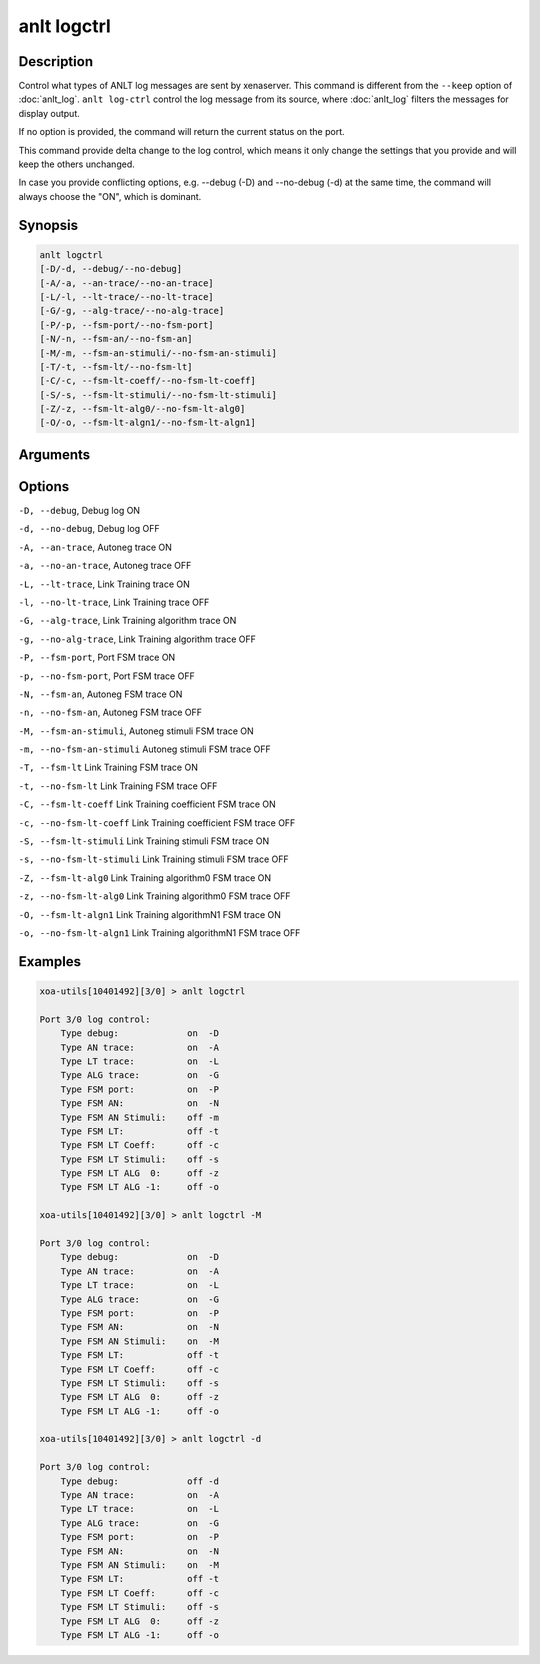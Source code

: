 anlt logctrl
================

Description
-----------

Control what types of ANLT log messages are sent by xenaserver. This command is different from the ``--keep`` option of :doc:`anlt_log`. ``anlt log-ctrl`` control the log message from its source, where :doc:`anlt_log` filters the messages for display output.

If no option is provided, the command will return the current status on the port.

This command provide delta change to the log control, which means it only change the settings that you provide and will keep the others unchanged.

In case you provide conflicting options, e.g. --debug (-D) and --no-debug (-d) at the same time, the command will always choose the "ON", which is dominant.

Synopsis
--------

.. code-block:: text
    
    anlt logctrl
    [-D/-d, --debug/--no-debug]
    [-A/-a, --an-trace/--no-an-trace]
    [-L/-l, --lt-trace/--no-lt-trace]
    [-G/-g, --alg-trace/--no-alg-trace]
    [-P/-p, --fsm-port/--no-fsm-port]
    [-N/-n, --fsm-an/--no-fsm-an]
    [-M/-m, --fsm-an-stimuli/--no-fsm-an-stimuli]
    [-T/-t, --fsm-lt/--no-fsm-lt]
    [-C/-c, --fsm-lt-coeff/--no-fsm-lt-coeff]
    [-S/-s, --fsm-lt-stimuli/--no-fsm-lt-stimuli]
    [-Z/-z, --fsm-lt-alg0/--no-fsm-lt-alg0]
    [-O/-o, --fsm-lt-algn1/--no-fsm-lt-algn1]


Arguments
---------


Options
-------

``-D, --debug``, Debug log ON

``-d, --no-debug``, Debug log OFF

``-A, --an-trace``, Autoneg trace ON

``-a, --no-an-trace``, Autoneg trace OFF

``-L, --lt-trace``, Link Training trace ON

``-l, --no-lt-trace``, Link Training trace OFF

``-G, --alg-trace``, Link Training algorithm trace ON

``-g, --no-alg-trace``, Link Training algorithm trace OFF

``-P, --fsm-port``, Port FSM trace ON

``-p, --no-fsm-port``, Port FSM trace OFF

``-N, --fsm-an``, Autoneg FSM trace ON

``-n, --no-fsm-an``, Autoneg FSM trace OFF

``-M, --fsm-an-stimuli``, Autoneg stimuli FSM trace ON

``-m, --no-fsm-an-stimuli``  Autoneg stimuli FSM trace OFF

``-T, --fsm-lt``             Link Training FSM trace ON

``-t, --no-fsm-lt``          Link Training FSM trace OFF

``-C, --fsm-lt-coeff``       Link Training coefficient FSM trace ON

``-c, --no-fsm-lt-coeff``    Link Training coefficient FSM trace OFF

``-S, --fsm-lt-stimuli``     Link Training stimuli FSM trace ON

``-s, --no-fsm-lt-stimuli``  Link Training stimuli FSM trace OFF

``-Z, --fsm-lt-alg0``        Link Training algorithm0 FSM trace ON

``-z, --no-fsm-lt-alg0``     Link Training algorithm0 FSM trace OFF

``-O, --fsm-lt-algn1``       Link Training algorithmN1 FSM trace ON

``-o, --no-fsm-lt-algn1``    Link Training algorithmN1 FSM trace OFF



Examples
--------

.. code-block:: text

    xoa-utils[10401492][3/0] > anlt logctrl

    Port 3/0 log control:
        Type debug:             on  -D
        Type AN trace:          on  -A
        Type LT trace:          on  -L
        Type ALG trace:         on  -G
        Type FSM port:          on  -P
        Type FSM AN:            on  -N
        Type FSM AN Stimuli:    off -m
        Type FSM LT:            off -t
        Type FSM LT Coeff:      off -c
        Type FSM LT Stimuli:    off -s
        Type FSM LT ALG  0:     off -z
        Type FSM LT ALG -1:     off -o

    xoa-utils[10401492][3/0] > anlt logctrl -M

    Port 3/0 log control:
        Type debug:             on  -D
        Type AN trace:          on  -A
        Type LT trace:          on  -L
        Type ALG trace:         on  -G
        Type FSM port:          on  -P
        Type FSM AN:            on  -N
        Type FSM AN Stimuli:    on  -M
        Type FSM LT:            off -t
        Type FSM LT Coeff:      off -c
        Type FSM LT Stimuli:    off -s
        Type FSM LT ALG  0:     off -z
        Type FSM LT ALG -1:     off -o

    xoa-utils[10401492][3/0] > anlt logctrl -d

    Port 3/0 log control:
        Type debug:             off -d
        Type AN trace:          on  -A
        Type LT trace:          on  -L
        Type ALG trace:         on  -G
        Type FSM port:          on  -P
        Type FSM AN:            on  -N
        Type FSM AN Stimuli:    on  -M
        Type FSM LT:            off -t
        Type FSM LT Coeff:      off -c
        Type FSM LT Stimuli:    off -s
        Type FSM LT ALG  0:     off -z
        Type FSM LT ALG -1:     off -o




